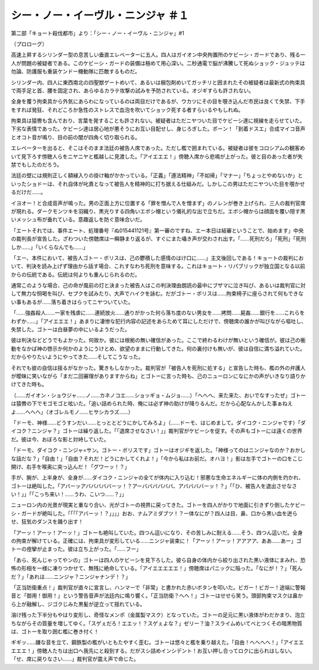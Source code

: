====================================================
シー・ノー・イーヴル・ニンジャ ＃１
====================================================

第二部「キョート殺伐都市」より：「シー・ノー・イーヴル・ニンジャ」#1

（プロローグ）

高速上昇するシリンダー型の息苦しい垂直エレベーターに五人。四人はガイオン中央拘置所のケビーシ・ガードであり、残る一人が問題の被疑者である。このケビーシ・ガードの装備は極めて用心深い。二秒通電で脳が沸騰して死ぬショック・ジュッテは勿論、防護服も重装ケンドー機動隊に匹敵するものだ。

シリンダー内、四人に東西南北の四聖獣ゲートめいて、あるいは梱包剤めいてガッチリと囲まれたその被疑者は最新式の拘束具で両手足と首、腰を固定され、あらゆるカラテ攻撃の試みを予防されている。オジギすらも許されない。

全身を覆う拘束具から外気にあらわになっているのは両目だけであるが、ウカツにその目を覗き込んだ市民は良くて失禁、下手をすれば発狂、それどころか急性のストレスで血泡を吹いてショック死する者すらいるやもしれぬ。

拘束具は猿轡も含んでおり、言葉を発することも許されない。被疑者はただニヤついた目でケビーシ達に視線を走らせていた。下劣な表情であった。ケビーシ達は居心地が悪そうにお互い目配せし、身じろぎした。ポーン！「到着ドスエ」合成マイコ音声とオコト音が鳴り、目の前の闇が四角く切り取られる。

エレベーターを出ると、そこはそのまま法廷の被告人席であった。ただし檻で囲まれている。被疑者は彼をコロシアムの観客めいて見下ろす傍聴人らをニヤニヤと檻越しに見渡した。「アイエエエ！」傍聴人席から悲鳴が上がった。彼と目のあった者が失禁でもしたのだろう。

法廷の壁には規則正しく額縁入りの掛け軸がかかっている。「正義」「遵法精神」「不如帰」「マナー」「ちょっとやめないか」といったショドーは、それ自体が叱責となって被告人を精神的に打ち据える仕組みだ。しかしこの男はただニヤついた目を覗かせるだけだ……。

イヨオー！と合成音声が鳴った。男の正面上方に位置する「罪を憎んで人を憎まず」のノレンが巻き上げられ、三人の裁判官席が現れる。ダークモンツキを羽織り、黒光りする四角いエボシ帽という儀礼的な出で立ちだ。エボシ帽からは顔面を覆い隠す黒いメッシュ布が垂れている。意趣返しを防ぐ意味合いだ。

「エートそれでは、事件エート、処理番号『ぬ015441121号』第一審のですね、エー本日は結審ということで、始めます」中央の裁判長が宣告した。ざわついた傍聴席は一瞬静まり返るが、すぐにまた囁き声が交わされ出す。「……死刑だろ」「死刑」「死刑しか……」「いくらなんでも……」

「エー、本件において、被告人ゴトー・ボリスは、己の鬱積した感情のはけ口に……」主文後回しである！キョートの裁判において、判決を読み上げず理由から話す場合、これすなわち死刑を意味する。これはキョート・リパブリックが独立国となる以前からの伝統である。伝統は何よりも重んじられるのだ。

通常このような場合、己の命が風前の灯と決まった被告人はこの判決理由朗読の最中にブザマに泣き叫び、あるいは裁判官に対して無力な恫喝を叫び、セプクを試みたり、大声でハイクを詠む。だがゴトー・ボリスは……拘束椅子に座らされて何もできない事もあるが……落ち着きはらってニヤついていた。

「……強姦殺人……一家を残虐に……連続放火……通りがかった何ら落ち度のない男女を……拷問……屍姦……銀行を……これらをわずか……」「アイエエエ！」あまりに凄惨な犯行内容の記述をあらためて耳にしただけで、傍聴席の誰かが叫びながら嘔吐し、失禁した。ゴトーは白昼夢の中にいるようだった。

彼は判決などどうでもよかった。何故か。彼には根拠の無い確信があった。ここで終わるわけが無いという確信が。彼は己の衝動をなかば神の啓示か何かのようにうけとめ、欲望のままに行動してきた。何の裏付けも無いが、彼は自信に満ち溢れていた。だからやりたいようにやってきた……そしてこうなった。

それでも彼の自信は揺るがなかった。驚きもしなかった。裁判官が「被告人を死刑に処する」と宣告した時も、檻の外の弁護人が曖昧に笑いながら「まだ二回審理がありますからね」とゴトーに言った時も、己のニューロンになにかの声がいきなり語りかけてきた時も。

（……ガイオン・ショウジャ……ノ……カネノコエ……ショッギョ・ムジョ……）「へへへ、来た来た、おいでなすったぜ」ゴトーは猿轡の下でモゴモゴと呟いた。「追い詰められた時、俺には必ず神の助けが降りるんだ。だから心配なんかした事ぁねえよ……へへへ」（オゴレルモノ……ヒサシカラズ……）

「ドーモ、神様……どうすンだい……とっととどうにかしてみろよ」（……ドーモ、はじめまして。ダイコク・ニンジャです）「ダイコク？ニンジャ？」ゴトーは繰り返した。「「退席させなさい！」」裁判官がケビーシを促す。その声もゴトーには遠くの世界だ。彼は今、おぼろな影と対峙していた。

「ドーモ、ダイコク・ニンジャ=サン。ゴトー・ボリスです」ゴトーはオジギを返した。「神様ってのはニンジャなのか？おかしな話だな？」「自由！」「自由？それだ！どうにかしてくれよ！」「今から私はお前だ。オハヨ！」影は左手でゴトーの口をこじ開け、右手を喉奥に突っ込んだ！「グワーッ！？」

手が、腕が、上半身が、全身が……ダイコク・ニンジャの全てが体内に入り込む！邪悪な生命エネルギーに体の内側を灼かれ、ゴトーは絶叫した。「アバーッアバババババーッ！？アーババババババ、アババババーッ！？」「「ひ、被告人を退出させなさい！」」「「こっち来い！……うわ、こいつ……？」」

ニューロン内の光景が現実と重なり合い、光がゴトーの視界に戻ってきた。ゴトーを四人がかりで地面に引きずり倒したケビーシ・ガードが絶叫した。「「「「アバーッ！？」」」」おお、ナムアミダブツ！？一体なにが？四人は目、鼻、口から黒い血を迸らせ、狂気のダンスを踊り出す！

「アーッ！アーッ！アーッ！」ゴトーも絶叫していた。四つん這いになり、その苦しみに耐える……そう、四つん這いだ。全身の拘束が解けている。正確には、拘束具が変形している……ニンジャ装束に！「アーッ！アーッ！アアアア、ああ……あー」ゴトーの痙攣が止まった。彼は立ち上がった。「……フー」

「あら、死んじゃってやンの」ゴトーは四人のケビーシを見下ろした。彼ら自身の体内から絞り出された黒い液体にまみれ、恐怖の形相を一様に凍りつかせて、無残に絶命している。「アイエエエエエ！」傍聴席はパニックに陥った。「なにが！？」「死んだ？」「あれは……ニンジャ？ニンジャナンデ！？」

「正当防衛重点！」裁判官が直々に宣言し、ハンマーで「非常」と書かれた赤いボタンを叩いた。ビガー！ビガー！途端に警報音と「御用！御用！」という警告音声が法廷内に鳴り響く。「正当防衛？へへ！」ゴトーはせせら笑う。頭部拘束マスクは鼻から上が融解し、ジゴクじみた黒髪が逆立って揺れている。

溶け残った下半分もやはり変形し、奇怪なメンポ（金属製マスク）となっていた。ゴトーの足元に黒い液体がわだかまり、泡立ちながらその質量を増してゆく。「スゲぇだろ！エエッ！？スゲぇよな？」ゼリー？油？スライムめいてべとつくその暗黒物質は、ゴトーを取り囲む檻に巻き付く！

ギギッ……嫌な音を立て、鋼鉄製の檻がいともたやすく歪む。ゴトーは悠々と檻を乗り越えた。「自由！へへへへ！」「アイエエエエエ！」傍聴人たちは出口へ我先にと殺到する。だがスシ詰めインシデント！お互い押し合ってロクに出られはしない。「せ、席に戻りなさい……」裁判官が震え声で命じた。

